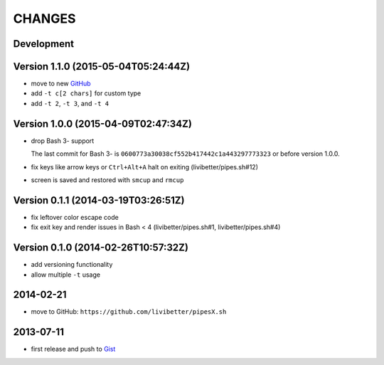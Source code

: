 =======
CHANGES
=======


Development
===========

Version 1.1.0 (2015-05-04T05:24:44Z)
====================================

* move to new GitHub_
* add ``-t c[2 chars]`` for custom type
* add ``-t 2``, ``-t 3``, and ``-t 4``

.. _GitHub: https://github.com/pipeseroni/pipesX.sh


Version 1.0.0 (2015-04-09T02:47:34Z)
====================================

* drop Bash 3- support

  The last commit for Bash 3- is ``0600773a30038cf552b417442c1a443297773323``
  or before version 1.0.0.

* fix keys like arrow keys or ``Ctrl+Alt+A`` halt on exiting
  (livibetter/pipes.sh#12)

* screen is saved and restored with ``smcup`` and ``rmcup``


Version 0.1.1 (2014-03-19T03:26:51Z)
====================================

* fix leftover color escape code
* fix exit key and render issues in Bash < 4 (livibetter/pipes.sh#1,
  livibetter/pipes.sh#4)


Version 0.1.0 (2014-02-26T10:57:32Z)
====================================

* add versioning functionality
* allow multiple ``-t`` usage


2014-02-21
==========

* move to GitHub: ``https://github.com/livibetter/pipesX.sh``


2013-07-11
==========

* first release and push to Gist_

.. _Gist: https://gist.github.com/livibetter/5974905
